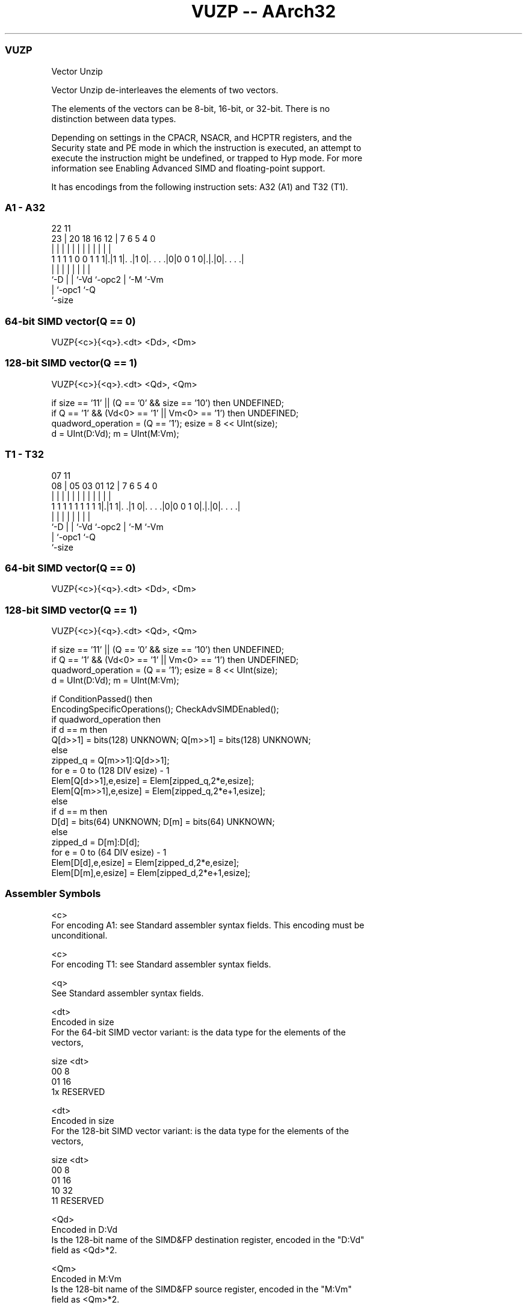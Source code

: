 .nh
.TH "VUZP -- AArch32" "7" " "  "instruction" "fpsimd"
.SS VUZP
 Vector Unzip

 Vector Unzip de-interleaves the elements of two vectors.

 The elements of the vectors can be 8-bit, 16-bit, or 32-bit. There is no
 distinction between data types.





 Depending on settings in the CPACR, NSACR, and HCPTR registers, and the
 Security state and PE mode in which the instruction is executed, an attempt to
 execute the instruction might be undefined, or trapped to Hyp mode. For more
 information see Enabling Advanced SIMD and floating-point support.


It has encodings from the following instruction sets:  A32 (A1) and  T32 (T1).

.SS A1 - A32
 
                                                                   
                                                                   
                     22                    11                      
                   23 |  20  18  16      12 |       7 6 5 4       0
                    | |   |   |   |       | |       | | | |       |
   1 1 1 1 0 0 1 1 1|.|1 1|. .|1 0|. . . .|0|0 0 1 0|.|.|0|. . . .|
                    |     |   |   |         |       | |   |
                    `-D   |   |   `-Vd      `-opc2  | `-M `-Vm
                          |   `-opc1                `-Q
                          `-size
  
  
 
.SS 64-bit SIMD vector(Q == 0)
 
 VUZP{<c>}{<q>}.<dt> <Dd>, <Dm>
.SS 128-bit SIMD vector(Q == 1)
 
 VUZP{<c>}{<q>}.<dt> <Qd>, <Qm>
 
 if size == '11' || (Q == '0' && size == '10') then UNDEFINED;
 if Q == '1' && (Vd<0> == '1' || Vm<0> == '1') then UNDEFINED;
 quadword_operation = (Q == '1');  esize = 8 << UInt(size);
 d = UInt(D:Vd);  m = UInt(M:Vm);
.SS T1 - T32
 
                                                                   
                                                                   
                     07                    11                      
                   08 |  05  03  01      12 |       7 6 5 4       0
                    | |   |   |   |       | |       | | | |       |
   1 1 1 1 1 1 1 1 1|.|1 1|. .|1 0|. . . .|0|0 0 1 0|.|.|0|. . . .|
                    |     |   |   |         |       | |   |
                    `-D   |   |   `-Vd      `-opc2  | `-M `-Vm
                          |   `-opc1                `-Q
                          `-size
  
  
 
.SS 64-bit SIMD vector(Q == 0)
 
 VUZP{<c>}{<q>}.<dt> <Dd>, <Dm>
.SS 128-bit SIMD vector(Q == 1)
 
 VUZP{<c>}{<q>}.<dt> <Qd>, <Qm>
 
 if size == '11' || (Q == '0' && size == '10') then UNDEFINED;
 if Q == '1' && (Vd<0> == '1' || Vm<0> == '1') then UNDEFINED;
 quadword_operation = (Q == '1');  esize = 8 << UInt(size);
 d = UInt(D:Vd);  m = UInt(M:Vm);
 
 if ConditionPassed() then
     EncodingSpecificOperations();  CheckAdvSIMDEnabled();
     if quadword_operation then
         if d == m then
             Q[d>>1] = bits(128) UNKNOWN;  Q[m>>1] = bits(128) UNKNOWN;
         else
             zipped_q = Q[m>>1]:Q[d>>1];
             for e = 0 to (128 DIV esize) - 1
                 Elem[Q[d>>1],e,esize] = Elem[zipped_q,2*e,esize];
                 Elem[Q[m>>1],e,esize] = Elem[zipped_q,2*e+1,esize];
     else
         if d == m then
             D[d] = bits(64) UNKNOWN;  D[m] = bits(64) UNKNOWN;
         else
             zipped_d = D[m]:D[d];
             for e = 0 to (64 DIV esize) - 1
                 Elem[D[d],e,esize] = Elem[zipped_d,2*e,esize];
                 Elem[D[m],e,esize] = Elem[zipped_d,2*e+1,esize];
 

.SS Assembler Symbols

 <c>
  For encoding A1: see Standard assembler syntax fields. This encoding must be
  unconditional.

 <c>
  For encoding T1: see Standard assembler syntax fields.

 <q>
  See Standard assembler syntax fields.

 <dt>
  Encoded in size
  For the 64-bit SIMD vector variant: is the data type for the elements of the
  vectors,

  size <dt>     
  00   8        
  01   16       
  1x   RESERVED 

 <dt>
  Encoded in size
  For the 128-bit SIMD vector variant: is the data type for the elements of the
  vectors,

  size <dt>     
  00   8        
  01   16       
  10   32       
  11   RESERVED 

 <Qd>
  Encoded in D:Vd
  Is the 128-bit name of the SIMD&FP destination register, encoded in the "D:Vd"
  field as <Qd>*2.

 <Qm>
  Encoded in M:Vm
  Is the 128-bit name of the SIMD&FP source register, encoded in the "M:Vm"
  field as <Qm>*2.

 <Dd>
  Encoded in D:Vd
  Is the 64-bit name of the SIMD&FP destination register, encoded in the "D:Vd"
  field.

 <Dm>
  Encoded in M:Vm
  Is the 64-bit name of the SIMD&FP source register, encoded in the "M:Vm"
  field.



.SS Operation

 if ConditionPassed() then
     EncodingSpecificOperations();  CheckAdvSIMDEnabled();
     if quadword_operation then
         if d == m then
             Q[d>>1] = bits(128) UNKNOWN;  Q[m>>1] = bits(128) UNKNOWN;
         else
             zipped_q = Q[m>>1]:Q[d>>1];
             for e = 0 to (128 DIV esize) - 1
                 Elem[Q[d>>1],e,esize] = Elem[zipped_q,2*e,esize];
                 Elem[Q[m>>1],e,esize] = Elem[zipped_q,2*e+1,esize];
     else
         if d == m then
             D[d] = bits(64) UNKNOWN;  D[m] = bits(64) UNKNOWN;
         else
             zipped_d = D[m]:D[d];
             for e = 0 to (64 DIV esize) - 1
                 Elem[D[d],e,esize] = Elem[zipped_d,2*e,esize];
                 Elem[D[m],e,esize] = Elem[zipped_d,2*e+1,esize];


.SS Operational Notes

 
 If CPSR.DIT is 1 and this instruction passes its condition execution check: 
 
 The execution time of this instruction is independent of: 
 The values of the data supplied in any of its registers.
 The values of the NZCV flags.
 The response of this instruction to asynchronous exceptions does not vary based on: 
 The values of the data supplied in any of its registers.
 The values of the NZCV flags.
